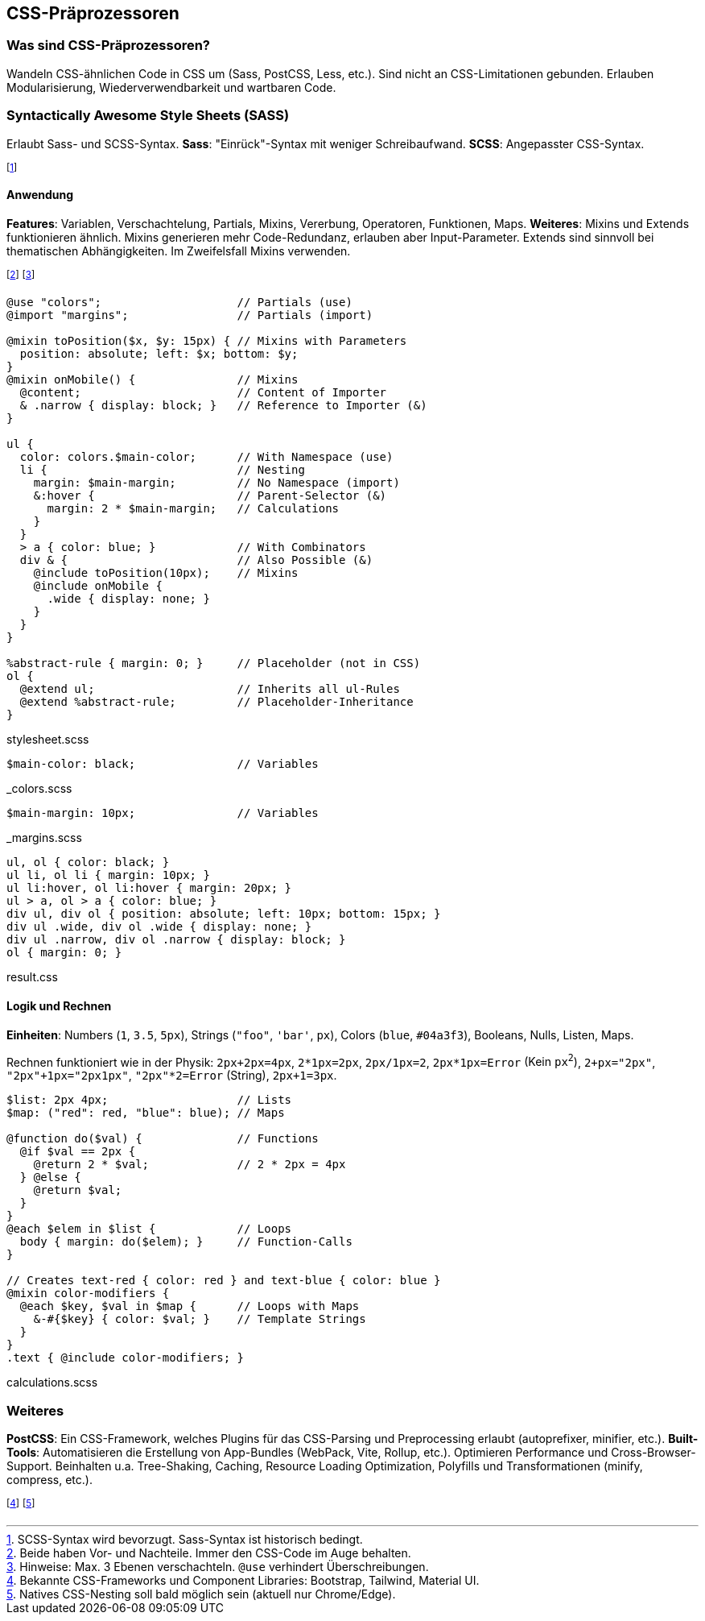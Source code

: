 == CSS-Präprozessoren
=== Was sind CSS-Präprozessoren?
Wandeln CSS-ähnlichen Code in CSS um [.smaller]#(Sass, PostCSS, Less, etc.)#.
Sind nicht an CSS-Limitationen gebunden.
Erlauben Modularisierung, Wiederverwendbarkeit und wartbaren Code.

=== Syntactically Awesome Style Sheets (SASS)
Erlaubt Sass- und SCSS-Syntax.
*Sass*: "Einrück"-Syntax mit weniger Schreibaufwand.
*SCSS*: Angepasster CSS-Syntax.

footnote:[SCSS-Syntax wird bevorzugt. Sass-Syntax ist historisch bedingt.]

==== Anwendung
*Features*: Variablen, Verschachtelung, Partials, Mixins, Vererbung, Operatoren, Funktionen, Maps.
*Weiteres*: Mixins und Extends funktionieren ähnlich.
Mixins generieren mehr Code-Redundanz, erlauben aber Input-Parameter.
Extends sind sinnvoll bei thematischen Abhängigkeiten.
Im Zweifelsfall Mixins verwenden.

footnote:[Beide haben Vor- und Nachteile. Immer den CSS-Code im Auge behalten.]
footnote:[Hinweise: Max. 3 Ebenen verschachteln. `@use` verhindert Überschreibungen.]

[source, scss]
----
@use "colors";                    // Partials (use)
@import "margins";                // Partials (import)

@mixin toPosition($x, $y: 15px) { // Mixins with Parameters
  position: absolute; left: $x; bottom: $y;
}
@mixin onMobile() {               // Mixins
  @content;                       // Content of Importer
  & .narrow { display: block; }   // Reference to Importer (&)
}

ul {
  color: colors.$main-color;      // With Namespace (use)
  li {                            // Nesting
    margin: $main-margin;         // No Namespace (import)
    &:hover {                     // Parent-Selector (&)
      margin: 2 * $main-margin;   // Calculations
    }
  }
  > a { color: blue; }            // With Combinators
  div & {                         // Also Possible (&)
    @include toPosition(10px);    // Mixins
    @include onMobile {
      .wide { display: none; }
    }
  }
}

%abstract-rule { margin: 0; }     // Placeholder (not in CSS)
ol {
  @extend ul;                     // Inherits all ul-Rules
  @extend %abstract-rule;         // Placeholder-Inheritance
}
----
[.code-annotation]#stylesheet.scss#

[source, scss]
----
$main-color: black;               // Variables
----
[.code-annotation]#_colors.scss#

[source, scss]
----
$main-margin: 10px;               // Variables
----
[.code-annotation]#_margins.scss#

[source, css]
----
ul, ol { color: black; }
ul li, ol li { margin: 10px; }
ul li:hover, ol li:hover { margin: 20px; }
ul > a, ol > a { color: blue; }
div ul, div ol { position: absolute; left: 10px; bottom: 15px; }
div ul .wide, div ol .wide { display: none; }
div ul .narrow, div ol .narrow { display: block; }
ol { margin: 0; }
----
[.code-annotation]#result.css#

==== Logik und Rechnen
*Einheiten*:
Numbers (`1`, `3.5`, `5px`),
Strings (`+"foo"+`, `+'bar'+`, `px`),
Colors (`blue`, `#04a3f3`),
Booleans,
Nulls,
Listen,
Maps.

Rechnen funktioniert wie in der Physik:
`2px+2px=4px`,
`2*1px=2px`,
`2px/1px=2`,
`2px*1px=Error` [.smaller]#(Kein `px^2^`)#,
`+2+px="2px"+`,
`+"2px"+1px="2px1px"+`,
`+"2px"*2=Error+` [.smaller]#(String)#,
`2px+1=3px`.

[source, scss]
----
$list: 2px 4px;                   // Lists
$map: ("red": red, "blue": blue); // Maps

@function do($val) {              // Functions
  @if $val == 2px {
    @return 2 * $val;             // 2 * 2px = 4px
  } @else {
    @return $val;
  }
}
@each $elem in $list {            // Loops
  body { margin: do($elem); }     // Function-Calls
}

// Creates text-red { color: red } and text-blue { color: blue }
@mixin color-modifiers {
  @each $key, $val in $map {      // Loops with Maps
    &-#{$key} { color: $val; }    // Template Strings
  }
}
.text { @include color-modifiers; }
----
[.code-annotation]#calculations.scss#

=== Weiteres
*PostCSS*:
Ein CSS-Framework, welches Plugins für das CSS-Parsing und Preprocessing erlaubt [.smaller]#(autoprefixer, minifier, etc.)#.
*Built-Tools*:
Automatisieren die Erstellung von App-Bundles [.smaller]#(WebPack, Vite, Rollup, etc.)#.
Optimieren Performance und Cross-Browser-Support.
Beinhalten u.a. Tree-Shaking, Caching, Resource Loading Optimization, Polyfills und Transformationen [.smaller]#(minify, compress, etc.)#.

footnote:[Bekannte CSS-Frameworks und Component Libraries: Bootstrap, Tailwind, Material UI.]
footnote:[Natives CSS-Nesting soll bald möglich sein (aktuell nur Chrome/Edge).]